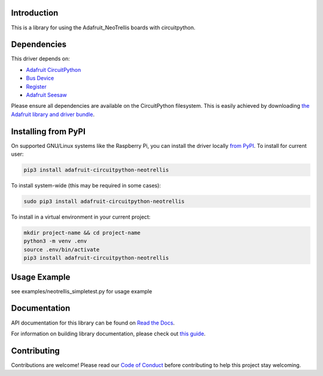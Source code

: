 Introduction
============

.. image:: https://readthedocs.org/projects/adafruit-circuitpython-neotrellis/badge/?version=latest
    :target: https://docs.circuitpython.org/projects/neotrellis/en/latest/
    :alt: Documentation Status

.. image:: https://img.shields.io/discord/327254708534116352.svg
    :target: https://adafru.it/discord
    :alt: Discord

.. image:: https://github.com/adafruit/Adafruit_CircuitPython_NeoTrellis/workflows/Build%20CI/badge.svg
    :target: https://github.com/adafruit/Adafruit_CircuitPython_NeoTrellis/actions/
    :alt: Build Status

This is a library for using the Adafruit_NeoTrellis boards with circuitpython.

Dependencies
=============
This driver depends on:

* `Adafruit CircuitPython <https://github.com/adafruit/circuitpython>`_
* `Bus Device <https://github.com/adafruit/Adafruit_CircuitPython_BusDevice>`_
* `Register <https://github.com/adafruit/Adafruit_CircuitPython_Register>`_
* `Adafruit Seesaw <https://github.com/adafruit/Adafruit_CircuitPython_seesaw>`_

Please ensure all dependencies are available on the CircuitPython filesystem.
This is easily achieved by downloading
`the Adafruit library and driver bundle <https://github.com/adafruit/Adafruit_CircuitPython_Bundle>`_.

Installing from PyPI
====================

On supported GNU/Linux systems like the Raspberry Pi, you can install the driver locally `from
PyPI <https://pypi.org/project/adafruit-circuitpython-neotrellis/>`_. To install for current user:

.. code-block:: shell

    pip3 install adafruit-circuitpython-neotrellis

To install system-wide (this may be required in some cases):

.. code-block:: shell

    sudo pip3 install adafruit-circuitpython-neotrellis

To install in a virtual environment in your current project:

.. code-block:: shell

    mkdir project-name && cd project-name
    python3 -m venv .env
    source .env/bin/activate
    pip3 install adafruit-circuitpython-neotrellis

Usage Example
=============

see examples/neotrellis_simpletest.py for usage example

Documentation
=============

API documentation for this library can be found on `Read the Docs <https://docs.circuitpython.org/projects/neotrellis/en/latest/>`_.

For information on building library documentation, please check out `this guide <https://learn.adafruit.com/creating-and-sharing-a-circuitpython-library/sharing-our-docs-on-readthedocs#sphinx-5-1>`_.

Contributing
============

Contributions are welcome! Please read our `Code of Conduct
<https://github.com/adafruit/Adafruit_CircuitPython_NeoTrellis/blob/main/CODE_OF_CONDUCT.md>`_
before contributing to help this project stay welcoming.
